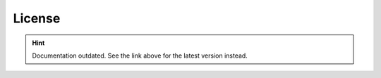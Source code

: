 License
=======

.. hint::

    Documentation outdated. See the link above for the latest version instead.
